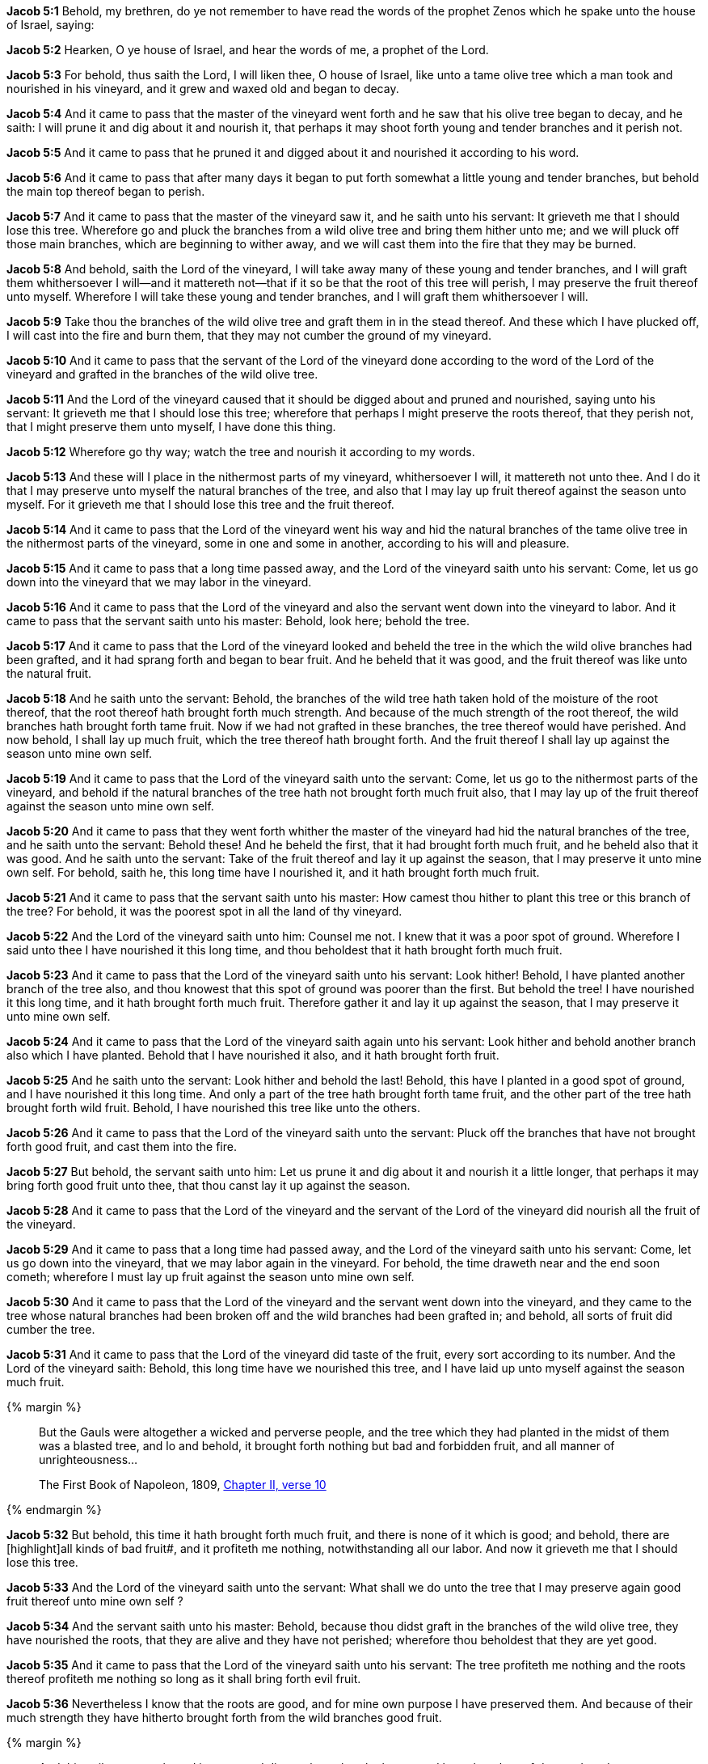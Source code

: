 *Jacob 5:1* Behold, my brethren, do ye not remember to have read the words of the prophet Zenos which he spake unto the house of Israel, saying:

*Jacob 5:2* Hearken, O ye house of Israel, and hear the words of me, a prophet of the Lord.

*Jacob 5:3* For behold, thus saith the Lord, I will liken thee, O house of Israel, like unto a tame olive tree which a man took and nourished in his vineyard, and it grew and waxed old and began to decay.

*Jacob 5:4* And it came to pass that the master of the vineyard went forth and he saw that his olive tree began to decay, and he saith: I will prune it and dig about it and nourish it, that perhaps it may shoot forth young and tender branches and it perish not.

*Jacob 5:5* And it came to pass that he pruned it and digged about it and nourished it according to his word.

*Jacob 5:6* And it came to pass that after many days it began to put forth somewhat a little young and tender branches, but behold the main top thereof began to perish.

*Jacob 5:7* And it came to pass that the master of the vineyard saw it, and he saith unto his servant: It grieveth me that I should lose this tree. Wherefore go and pluck the branches from a wild olive tree and bring them hither unto me; and we will pluck off those main branches, which are beginning to wither away, and we will cast them into the fire that they may be burned.

*Jacob 5:8* And behold, saith the Lord of the vineyard, I will take away many of these young and tender branches, and I will graft them whithersoever I will--and it mattereth not--that if it so be that the root of this tree will perish, I may preserve the fruit thereof unto myself. Wherefore I will take these young and tender branches, and I will graft them whithersoever I will.

*Jacob 5:9* Take thou the branches of the wild olive tree and graft them in in the stead thereof. And these which I have plucked off, I will cast into the fire and burn them, that they may not cumber the ground of my vineyard.

*Jacob 5:10* And it came to pass that the servant of the Lord of the vineyard done according to the word of the Lord of the vineyard and grafted in the branches of the wild olive tree.

*Jacob 5:11* And the Lord of the vineyard caused that it should be digged about and pruned and nourished, saying unto his servant: It grieveth me that I should lose this tree; wherefore that perhaps I might preserve the roots thereof, that they perish not, that I might preserve them unto myself, I have done this thing.

*Jacob 5:12* Wherefore go thy way; watch the tree and nourish it according to my words.

*Jacob 5:13* And these will I place in the nithermost parts of my vineyard, whithersoever I will, it mattereth not unto thee. And I do it that I may preserve unto myself the natural branches of the tree, and also that I may lay up fruit thereof against the season unto myself. For it grieveth me that I should lose this tree and the fruit thereof.

*Jacob 5:14* And it came to pass that the Lord of the vineyard went his way and hid the natural branches of the tame olive tree in the nithermost parts of the vineyard, some in one and some in another, according to his will and pleasure.

*Jacob 5:15* And it came to pass that a long time passed away, and the Lord of the vineyard saith unto his servant: Come, let us go down into the vineyard that we may labor in the vineyard.

*Jacob 5:16* And it came to pass that the Lord of the vineyard and also the servant went down into the vineyard to labor. And it came to pass that the servant saith unto his master: Behold, look here; behold the tree.

*Jacob 5:17* And it came to pass that the Lord of the vineyard looked and beheld the tree in the which the wild olive branches had been grafted, and it had sprang forth and began to bear fruit. And he beheld that it was good, and the fruit thereof was like unto the natural fruit.

*Jacob 5:18* And he saith unto the servant: Behold, the branches of the wild tree hath taken hold of the moisture of the root thereof, that the root thereof hath brought forth much strength. And because of the much strength of the root thereof, the wild branches hath brought forth tame fruit. Now if we had not grafted in these branches, the tree thereof would have perished. And now behold, I shall lay up much fruit, which the tree thereof hath brought forth. And the fruit thereof I shall lay up against the season unto mine own self.

*Jacob 5:19* And it came to pass that the Lord of the vineyard saith unto the servant: Come, let us go to the nithermost parts of the vineyard, and behold if the natural branches of the tree hath not brought forth much fruit also, that I may lay up of the fruit thereof against the season unto mine own self.

*Jacob 5:20* And it came to pass that they went forth whither the master of the vineyard had hid the natural branches of the tree, and he saith unto the servant: Behold these! And he beheld the first, that it had brought forth much fruit, and he beheld also that it was good. And he saith unto the servant: Take of the fruit thereof and lay it up against the season, that I may preserve it unto mine own self. For behold, saith he, this long time have I nourished it, and it hath brought forth much fruit.

*Jacob 5:21* And it came to pass that the servant saith unto his master: How camest thou hither to plant this tree or this branch of the tree? For behold, it was the poorest spot in all the land of thy vineyard.

*Jacob 5:22* And the Lord of the vineyard saith unto him: Counsel me not. I knew that it was a poor spot of ground. Wherefore I said unto thee I have nourished it this long time, and thou beholdest that it hath brought forth much fruit.

*Jacob 5:23* And it came to pass that the Lord of the vineyard saith unto his servant: Look hither! Behold, I have planted another branch of the tree also, and thou knowest that this spot of ground was poorer than the first. But behold the tree! I have nourished it this long time, and it hath brought forth much fruit. Therefore gather it and lay it up against the season, that I may preserve it unto mine own self.

*Jacob 5:24* And it came to pass that the Lord of the vineyard saith again unto his servant: Look hither and behold another branch also which I have planted. Behold that I have nourished it also, and it hath brought forth fruit.

*Jacob 5:25* And he saith unto the servant: Look hither and behold the last! Behold, this have I planted in a good spot of ground, and I have nourished it this long time. And only a part of the tree hath brought forth tame fruit, and the other part of the tree hath brought forth wild fruit. Behold, I have nourished this tree like unto the others.

*Jacob 5:26* And it came to pass that the Lord of the vineyard saith unto the servant: Pluck off the branches that have not brought forth good fruit, and cast them into the fire.

*Jacob 5:27* But behold, the servant saith unto him: Let us prune it and dig about it and nourish it a little longer, that perhaps it may bring forth good fruit unto thee, that thou canst lay it up against the season.

*Jacob 5:28* And it came to pass that the Lord of the vineyard and the servant of the Lord of the vineyard did nourish all the fruit of the vineyard.

*Jacob 5:29* And it came to pass that a long time had passed away, and the Lord of the vineyard saith unto his servant: Come, let us go down into the vineyard, that we may labor again in the vineyard. For behold, the time draweth near and the end soon cometh; wherefore I must lay up fruit against the season unto mine own self.

*Jacob 5:30* And it came to pass that the Lord of the vineyard and the servant went down into the vineyard, and they came to the tree whose natural branches had been broken off and the wild branches had been grafted in; and behold, all sorts of fruit did cumber the tree.

*Jacob 5:31* And it came to pass that the Lord of the vineyard did taste of the fruit, every sort according to its number. And the Lord of the vineyard saith: Behold, this long time have we nourished this tree, and I have laid up unto myself against the season much fruit.

{% margin %}
____

But the Gauls were altogether a wicked and perverse people, and the tree which they had planted in the midst of them was a blasted tree, and lo and behold, it brought forth nothing but bad and forbidden fruit, and all manner of unrighteousness...

[small]#The First Book of Napoleon, 1809, https://archive.org/details/firstbooknapole00gruagoog[Chapter II, verse 10]#
____
{% endmargin %}

*Jacob 5:32* But behold, this time it hath brought forth much fruit, and there is none of it which is good; and behold, there are [highlight]all kinds of bad fruit#, and it profiteth me nothing, notwithstanding all our labor. And now it grieveth me that I should lose this tree.

*Jacob 5:33* And the Lord of the vineyard saith unto the servant: What shall we do unto the tree that I may preserve again good fruit thereof unto mine own self ?

*Jacob 5:34* And the servant saith unto his master: Behold, because thou didst graft in the branches of the wild olive tree, they have nourished the roots, that they are alive and they have not perished; wherefore thou beholdest that they are yet good.

*Jacob 5:35* And it came to pass that the Lord of the vineyard saith unto his servant: The tree profiteth me nothing and the roots thereof profiteth me nothing so long as it shall bring forth evil fruit.

*Jacob 5:36* Nevertheless I know that the roots are good, and for mine own purpose I have preserved them. And because of their much strength they have hitherto brought forth from the wild branches good fruit.

{% margin %}
____

And this evil tree was planted in many and divers places but the leaves and branches thereof decayed, and were blasted, and its roots rotted ; because the sap which was in the tree, was poison, and all those who tasted of its fruit perished thereby ; yea, even with a cruel and bloody death.

[small]#The First Book of Napoleon, 1809, https://archive.org/details/firstbooknapole00gruagoog[Chapter II, verse 10]#
____
{% endmargin %}

*Jacob 5:37* But behold, the wild branches have grew and have overran the roots thereof. [highlight]#And because that the wild branches have overcome the roots thereof, it hath brought forth much evil fruit.# And because that it hath brought forth so much evil fruit, thou beholdest that it beginneth to perish. And it will soon become ripened that it may be cast into the fire except we should do something for it to preserve it.

*Jacob 5:38* And it came to pass that the Lord of the vineyard saith unto his servant: Let us go down into the nithermost parts of the vineyard, and behold if the natural branches have also brought forth evil fruit.

*Jacob 5:39* And it came to pass that they went down into the nithermost parts of the vineyard. And it came to pass that they beheld that the fruit of the natural branches had become corrupt also--yea, the first and the second and also the last--and they had all become corrupt.

*Jacob 5:40* And the wild fruit of the last had overcome that part of the tree which brought forth good fruit, even that the branch had withered away and died.

*Jacob 5:41* And it came to pass that the Lord of the vineyard wept and saith unto the servant: What could I have done more for my vineyard?

{% margin %}
____

...every tree which bringeth not forth good fruit is hewn down, and cast into the fire.

[small]#KJV Bible, 1769, http://www.kingjamesbibleonline.org/Matthew-Chapter-3/[Matthew 3:10]#
____
{% endmargin %}

*Jacob 5:42* Behold, I knew that all the fruit of the vineyard, save it were these, had become corrupted. And now [highlight-orange]#these which have once brought forth good fruit# have also become corrupted. And now all the trees of my vineyard [highlight-orange]#are good for nothing, save it be to be hewn down and cast into the fire.#

*Jacob 5:43* And behold, this last whose branch hath withered away I did plant in a good spot of ground, yea, even that which was choice unto me above all other parts of the land of my vineyard.

*Jacob 5:44* And thou beholdest that I also cut down that which cumbered this spot of ground that I might plant this tree in the stead thereof.

*Jacob 5:45* And thou beholdest that a part thereof brought forth good fruit and the other part thereof brought forth wild fruit. And because that I plucked not the branches thereof and cast them into the fire, behold, they have overcome the good branch, that it hath withered away.

{% margin %}
____

...every tree which bringeth not forth good fruit is hewn down, and cast into the fire.

[small]#KJV Bible, 1769, http://www.kingjamesbibleonline.org/Matthew-Chapter-3/[Matthew 3:10]#
____
{% endmargin %}

*Jacob 5:46* And now behold, notwithstanding all the care which we have taken of my vineyard, the trees thereof hath become corrupted, that they bring forth no good fruit. And these I had hope to preserve, to have laid up fruit thereof against the season unto mine own self. But behold, they have become like unto the wild olive tree, and they are of no worth but [highlight-orange]#to be hewn down and cast into the fire.# And it grieveth me that I should lose them.

{% margin %}
____

...I shall dig about it, and dung it:

[small]#KJV Bible, 1769, http://www.kingjamesbibleonline.org/Luke-Chapter-13/[Luke 13:8]#

What could have been done more to my vineyard...

[small]#KJV Bible, 1769, http://www.kingjamesbibleonline.org/Isaiah-Chapter-5/[Isaiah 5:4]#
____
{% endmargin %}

*Jacob 5:47* But [highlight]#what could I have done more in my vineyard?# Have I slackened mine hand that I have not nourished it? Nay, I have nourished it and [highlight-orange]#I have digged it and I have pruned it and I have dunged it#, and I have stretched forth mine hand almost all the day long; and the end draweth nigh. And it grieveth me that I should hew down all the trees of my vineyard and cast them into the fire that they should be burned. Who is it that hath corrupted my vineyard?

*Jacob 5:48* And it came to pass that the servant saith unto his master: Is it not the loftiness of thy vineyard? Hath not the branches thereof overcame the roots which are good? And because that the branches have overcame the roots thereof--for behold, they grew faster than the strength of the roots thereof, taking strength unto themselves--behold, I say: Is not this the cause that the trees of thy vineyard hath become corrupted?

{% margin %}
____

...every tree which bringeth not forth good fruit is hewn down, and cast into the fire.

[small]#KJV Bible, 1769, http://www.kingjamesbibleonline.org/Matthew-Chapter-3/[Matthew 3:10]#

...why cumbereth it the ground?

[small]#KJV Bible, 1769, http://www.kingjamesbibleonline.org/Luke-Chapter-13/[Luke 13:7]#

What could have been done more to my vineyard...

[small]#KJV Bible, 1769, http://www.kingjamesbibleonline.org/Isaiah-Chapter-5/[Isaiah 5:4]#
____
{% endmargin %}

*Jacob 5:49* And it came to pass that the Lord of the vineyard saith unto the servant: Let us go to and [highlight-orange]#hew down the trees of the vineyard and cast them into the fire#, that [highlight-orange]#they shall not cumber the ground# of my vineyard, for I have done all. [highlight]#What could I have done more for my vineyard?#

*Jacob 5:50* But behold, the servant saith unto the Lord of the vineyard: Spare it a little longer.

*Jacob 5:51* And the Lord saith: Yea, I will spare it a little longer, for it grieveth me that I should lose the trees of my vineyard.

*Jacob 5:52* Wherefore let us take of the branches of these which I have planted in the nithermost parts of my vineyard and let us graft them into the tree from whence they came. And let us pluck from the tree those branches whose fruit is most bitter and graft in the natural branches of the tree in the stead thereof.

*Jacob 5:53* And this will I do that the tree may not perish, that perhaps I may preserve unto myself the roots thereof for mine own purpose.

*Jacob 5:54* And behold, the roots of the natural branches of the tree, which I planted whithersoever I would, are yet alive; wherefore that I may preserve them also for mine own purpose, I will take of the branches of this tree and I will graft them in unto them. Yea, I will graft in unto them the branches of their mother tree, that I may preserve the roots also unto mine own self, that when they shall be sufficiently strong that perhaps they may bring forth good fruit unto me, and I may yet have glory in the fruit of my vineyard.

*Jacob 5:55* And it came to pass that they took from the natural tree which had become wild and grafted in unto the natural trees which also had become wild.

*Jacob 5:56* And they also took of the natural trees which had become wild and grafted into their mother tree.

*Jacob 5:57* And the Lord of the vineyard saith unto the servant: Pluck not the wild branches from the trees save it be those which are most bitter. And in them ye shall graft according to that which I have said.

*Jacob 5:58* And we will nourish again the trees of the vineyard. And we will trim up the branches thereof, and we will pluck from the trees those branches which are ripened, that must perish, and cast them into the fire.

*Jacob 5:59* And this I do that perhaps the roots thereof may take strength because of their goodness and because of the change of the branches, that the good may overcome the evil.

*Jacob 5:60* And because that I have preserved the natural branches and the roots thereof, and that I have grafted in the natural branches again into their mother tree and have preserved the roots of their mother tree, that perhaps the trees of my vineyard may bring forth again good fruit, and that I may have joy again in the fruit of my vineyard, and perhaps that I may rejoice exceedingly that I have preserved the roots and the branches of the first fruit,

*Jacob 5:61* wherefore go to and call servants, that we may labor diligently with our mights in the vineyard, that we may prepare the way that I may bring forth again the natural fruit, which natural fruit is good and the most precious above all other fruit.

*Jacob 5:62* Wherefore let us go to and labor with our mights this last time; for behold, the end draweth nigh, and this is for the last time that I shall prune my vineyard.

{% margin %}
____

...first shall be last; and the last shall be first.

[small]#KJV Bible, 1769, http://www.kingjamesbibleonline.org/Matthew-Chapter-19/[Matthew 19:30]#
____
{% endmargin %}

*Jacob 5:63* Graft in the branches--begin at the last, that they may be first and that the first may be last--and dig about the trees, both old and young--[highlight-orange]#the first and the last, and the last and the first#--that all may be nourished once again for the last time.

{% margin %}
____

...I shall dig about it, and dung it:

[small]#KJV Bible, 1769, http://www.kingjamesbibleonline.org/Luke-Chapter-13/[Luke 13:8]#
____
{% endmargin %}

*Jacob 5:64* Wherefore [highlight-orange]#dig about them and prune them and dung them# once more for the last time; for the end draweth nigh. And if it so be that these last grafts shall grow and bring forth the natural fruit, then shall ye prepare the way for them that they may grow.

*Jacob 5:65* And as they begin to grow, ye shall clear away the branches which bring forth bitter fruit, according to the strength of the good and the size thereof. And ye shall not clear away the bad thereof all at once, lest the roots thereof should be too strong for the graft and the graft thereof shall perish and I lose the trees of my vineyard,

{% margin %}
____

...why cumbereth it the ground?

[small]#KJV Bible, 1769, http://www.kingjamesbibleonline.org/Luke-Chapter-13/[Luke 13:7]#
____
{% endmargin %}

*Jacob 5:66* for it grieveth me that I should lose the trees of my vineyard. Wherefore ye shall clear away the bad according as the good shall grow, that the root and the top may be equal in strength until the good shall overcome the bad and the bad be hewn down and cast into the fire, that [highlight-orange]#they cumber not the ground# of my vineyard; and thus will I sweep away the bad out of my vineyard.

*Jacob 5:67* And the branches of the natural tree will I graft in again into the natural tree,

*Jacob 5:68* and the branches of the natural tree will I graft into the natural branches of the tree. And thus will I bring them together again, that they shall bring forth the natural fruit, and they shall be one.

*Jacob 5:69* And the bad shall be cast away, yea, even out of all the land of my vineyard. For behold, only this once will I prune my vineyard.

*Jacob 5:70* And it came to pass that the Lord of the vineyard sent his servant, and the servant went and did as the Lord had commanded him and brought other servants, and they were few.

*Jacob 5:71* And the Lord of the vineyard saith unto them: Go to and labor in the vineyard with your mights. For behold, this is the last time that I shall nourish my vineyard; for the end is nigh at hand and the season speedily cometh. And if ye labor with your mights with me, ye shall have joy in the fruit which I shall lay up unto myself against the time which will soon come.

*Jacob 5:72* And it came to pass that the servants did go to it and labor with their mights, and the Lord of the vineyard labored also with them. And they did obey the commandments of the Lord of the vineyard in all things.

*Jacob 5:73* And there began to be the natural fruit again in the vineyard, and the natural branches began to grow and thrive exceedingly; and the wild branches began to be plucked off and to be cast away. And they did keep the root and the top thereof equal according to the strength thereof.

*Jacob 5:74* And thus they labored with all diligence according to the commandments of the Lord of the vineyard, even until the bad had been cast away out of the vineyard and the good the Lord had preserved unto himself, that the trees had brought again the natural fruit. And they became like unto one body and the fruit were equal; and the Lord of the vineyard had preserved unto himself the natural fruit, which was most precious unto him from the beginning.

*Jacob 5:75* And it came to pass that when the Lord of the vineyard saw that his fruit was good and that his vineyard was no more corrupt, he calleth up his servants and saith unto them: Behold, for this last time have we nourished my vineyard. And thou beholdest that I have done according to my will; and I have preserved the natural fruit, that it is good even like as it was in the beginning. And blessed art thou, for because that ye have been diligent in laboring with me in my vineyard and have kept my commandments--and it hath brought unto me again the natural fruit, that my vineyard is no more corrupted and the bad is cast away--behold, ye shall have joy with me because of the fruit of my vineyard.

{% margin %}
____

...I shall dig about it, and dung it:

[small]#KJV Bible, 1769, http://www.kingjamesbibleonline.org/Luke-Chapter-13/[Luke 13:8]#
____
{% endmargin %}

*Jacob 5:76* For behold, for a long time will I lay up of the fruit of my vineyard unto mine own self against the season, which speedily cometh. And for the last time have I nourished my vineyard and pruned it [highlight-orange]#and dug about it and dunged it#. Wherefore I will lay up unto mine own self of the fruit for a long time, according to that which I have spoken.

*Jacob 5:77* And when the time cometh that evil fruit shall again come into my vineyard, then will I cause the good and the bad to be gathered; and the good will I preserve unto myself, and the bad will I cast away into its own place. And then cometh the season and the end, and my vineyard will I cause to be burned with fire.

